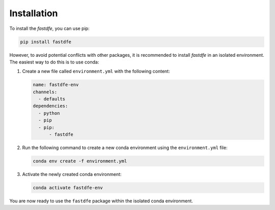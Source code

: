 .. _installation:

Installation
------------
To install the `fastdfe`, you can use pip:

.. code-block:: bash

   pip install fastdfe

However, to avoid potential conflicts with other packages, it is recommended to install `fastdfe` in an isolated environment. The easiest way to do this is to use conda:

1. Create a new file called ``environment.yml`` with the following content:

   .. code-block:: yaml

      name: fastdfe-env
      channels:
        - defaults
      dependencies:
        - python
        - pip
        - pip:
            - fastdfe

2. Run the following command to create a new conda environment using the ``environment.yml`` file:

   .. code-block:: bash

      conda env create -f environment.yml

3. Activate the newly created conda environment:

   .. code-block:: bash

      conda activate fastdfe-env

You are now ready to use the ``fastdfe`` package within the isolated conda environment.
